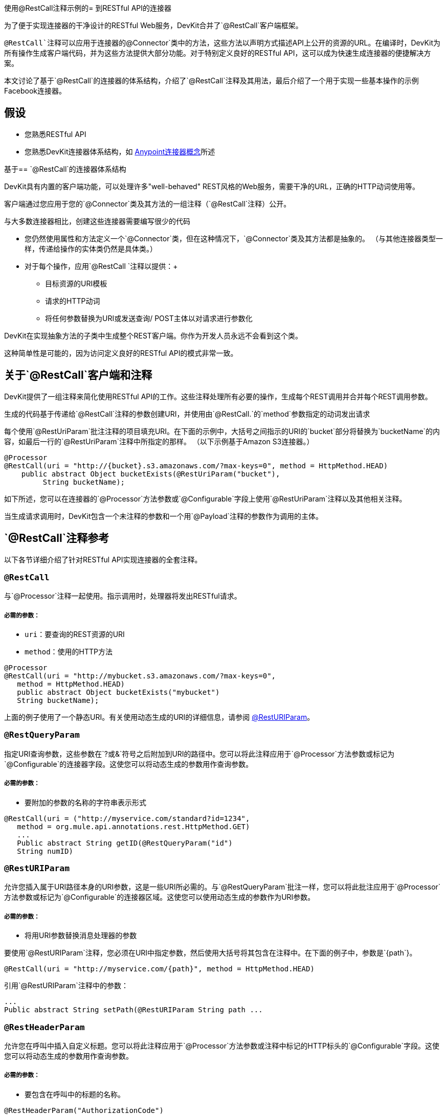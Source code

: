 使用@RestCall注释示例的= 到RESTful API的连接器

为了便于实现连接器的干净设计的RESTful Web服务，DevKit合并了`@RestCall`客户端框架。

`@RestCall`注释可以应用于连接器的`@Connector`类中的方法，这些方法以声明方式描述API上公开的资源的URL。在编译时，DevKit为所有操作生成客户端代码，并为这些方法提供大部分功能。对于特别定义良好的RESTful API，这可以成为快速生成连接器的便捷解决方案。

本文讨论了基于`@RestCall`的连接器的体系结构，介绍了`@RestCall`注释及其用法，最后介绍了一个用于实现一些基本操作的示例Facebook连接器。



== 假设

* 您熟悉RESTful API
* 您熟悉DevKit连接器体系结构，如 link:/anypoint-connector-devkit/v/3.4/anypoint-connector-concepts[Anypoint连接器概念]所述

基于==  `@RestCall`的连接器体系结构

DevKit具有内置的客户端功能，可以处理许多"well-behaved" REST风格的Web服务，需要干净的URL，正确的HTTP动词使用等。

客户端通过您应用于您的`@Connector`类及其方法的一组注释（`@RestCall`注释）公开。

与大多数连接器相比，创建这些连接器需要编写很少的代码

* 您仍然使用属性和方法定义一个`@Connector`类，但在这种情况下，`@Connector`类及其方法都是抽象的。 （与其他连接器类型一样，传递给操作的实体类仍然是具体类。）
* 对于每个操作，应用`@RestCall `注释以提供：+
** 目标资源的URI模板
** 请求的HTTP动词
** 将任何参数替换为URI或发送查询/ POST主体以对请求进行参数化

DevKit在实现抽象方法的子类中生成整个REST客户端。你作为开发人员永远不会看到这个类。

这种简单性是可能的，因为访问定义良好的RESTful API的模式非常一致。

== 关于`@RestCall`客户端和注释

DevKit提供了一组注释来简化使用RESTful API的工作。这些注释处理所有必要的操作，生成每个REST调用并合并每个REST调用参数。

生成的代码基于传递给`@RestCall`注释的参数创建URI，并使用由`@RestCall.`的`method`参数指定的动词发出请求

每个使用`@RestUriParam`批注注释的项目填充URI。在下面的示例中，大括号之间指示的URI的`bucket`部分将替换为`bucketName`的内容，如最后一行的`@RestUriParam`注释中所指定的那样。 （以下示例基于Amazon S3连接器。）

[source, java, linenums]
----
@Processor
@RestCall(uri = "http://{bucket}.s3.amazonaws.com/?max-keys=0", method = HttpMethod.HEAD)
    public abstract Object bucketExists(@RestUriParam("bucket"),
         String bucketName);
----

如下所述，您可以在连接器的`@Processor`方法参数或`@Configurable`字段上使用`@RestUriParam`注释以及其他相关注释。

当生成请求调用时，DevKit包含一个未注释的参数和一个用`@Payload`注释的参数作为调用的主体。

==  `@RestCall`注释参考

以下各节详细介绍了针对RESTful API实现连接器的全套注释。

===  `@RestCall`

与`@Processor`注释一起使用。指示调用时，处理器将发出RESTful请求。

===== 必需的参数：

*  `uri`：要查询的REST资源的URI
*  `method`：使用的HTTP方法

[source, java, linenums]
----
@Processor
@RestCall(uri = "http://mybucket.s3.amazonaws.com/?max-keys=0",
   method = HttpMethod.HEAD)
   public abstract Object bucketExists("mybucket")
   String bucketName);
----

上面的例子使用了一个静态URI。有关使用动态生成的URI的详细信息，请参阅 link:/anypoint-connector-devkit/v/3.4/connector-to-restful-api-with-restcall-annotations-example#code-resturiparam-code[@RestURIParam]。

===  `@RestQueryParam`

指定URI查询参数，这些参数在`?`或`&`符号之后附加到URI的路径中。您可以将此注释应用于`@Processor`方法参数或标记为`@Configurable`的连接器字段。这使您可以将动态生成的参数用作查询参数。

===== 必需的参数：

* 要附加的参数的名称的字符串表示形式

[source, java, linenums]
----
@RestCall(uri = ("http://myservice.com/standard?id=1234",
   method = org.mule.api.annotations.rest.HttpMethod.GET)
   ...
   Public abstract String getID(@RestQueryParam("id")
   String numID)
----

===  `@RestURIParam`

允许您插入属于URI路径本身的URI参数，这是一些URI所必需的。与`@RestQueryParam`批注一样，您可以将此批注应用于`@Processor`方法参数或标记为`@Configurable`的连接器区域。这使您可以使用动态生成的参数作为URI参数。

===== 必需的参数：

* 将用URI参数替换消息处理器的参数

要使用`@RestURIParam`注释，您必须在URI中指定参数，然后使用大括号将其包含在注释中。在下面的例子中，参数是`{path`}。

[source, java, linenums]
----
@RestCall(uri = "http://myservice.com/{path}", method = HttpMethod.HEAD)
----

引用`@RestURIParam`注释中的参数：

[source, code, linenums]
----
...
Public abstract String setPath(@RestURIParam String path ...
----

===  `@RestHeaderParam`

允许您在呼叫中插入自定义标题。您可以将此注释应用于`@Processor`方法参数或注释中标记的HTTP标头的`@Configurable`字段。这使您可以将动态生成的参数用作查询参数。

===== 必需的参数：

* 要包含在呼叫中的标题的名称。

[source, java, linenums]
----
@RestHeaderParam("AuthorizationCode")
@Configurable private String authorizationCode;
@Processor
@RestCall(uri = "http://\{bucket\}.s3.amazonaws.com/?max-keys=0",
   method = HttpMethod.HEAD)
   public abstract Object bucketExists(@UriParam("bucket")
   String bucketName);
----

===  `@RestPostParam`

允许您在Post方法调用的主体中设置参数。您可以将此批注应用于`@Processor`个方法参数或标记为`@Configurable`的连接器字段。 DevKit确保您仅将此注释应用于Post方法。

使用`@RestPostParam`注释的处理器方法不能使用未注释的参数或带有`@Payload`注释的参数。

== 实施`@RestCall`连接器

本文档的其余部分将引导您完成`@RestCall`连接器。您可以按照逐字逐句构建此示例，或者您可以应用相同的过程为您自己的API构建连接器。

=== 示例`@RestCall`连接器：Facebook Graph API

Facebook Graph API是应用程序将数据导入和导出Facebook社交图并与Facebook平台进行交互的主要方式。请参阅Facebook的https://developers.facebook.com/docs/getting-started/graphapi/[Getting Started：Graph API]以了解背景。

本讨论是围绕使用OAuth身份验证的Facebook Graph API的示例连接器构建的，并提供两种操作：

* 以用户对象的形式检索指定用户的配置文件信息
* 在指定用户的Facebook时间轴上发布更新

准备：设置Facebook图形API访问权限。=== 

Graph API支持读取公共信息的未经身份验证的访问，但需要OAuth2身份验证才能进行写入访问。对Graph API的OAuth2访问要求您：

* 注册Facebook开发者帐户
* 创建Facebook应用程序（将Facebook客户端应用程序与Facebook服务器上的开发者帐户标识关联起来）

有关设置经过身份验证的API访问权的Facebook文档， http://developers.facebook.com/docs/samples/meals-with-friends/register-facebook-application/[到这里]。 Facebook将生成*Consumer Key*和*Consumer Secret*，您需要完成该练习。

== 实现`@Connector`类

RestCall客户端可以与`@OAuth`认证注释或连接管理框架一起使用。在这种情况下，Facebook连接器使用OAuth 2.0身份验证。抽象`@Connector`类`FacebookConnector`在类上获得`@RestCall`注释和与OAuth相关的注释。

以下代码片段摘自`@Connector`类`FacebookConnector`：

[source, code, linenums]
----
/**
 * Facebook oauth2 connector
 *
 */
@OAuth2(accessTokenUrl = "https://graph.facebook.com/oauth/access_token",
        authorizationUrl = "https://graph.facebook.com/oauth/authorize",
        accessTokenRegex = "access_token=([^&]+?)&", expirationRegex = "expires=([^&]+?)$")
@Connector(name = "facebook-connector")
public abstract class FacebookConnector {
 
    /**
     * Your application's client identifier (consumer key in Remote Access Detail).
     */
    @Configurable
    @OAuthConsumerKey
    private String consumerKey;
 
 
    /**
     * Your application's client secret (consumer secret in Remote Access Detail).
     */
    @Configurable
    @OAuthConsumerSecret
    private String consumerSecret;
 
    //@RestQueryParam("access_token")
    @OAuthAccessToken
    private String accessToken;
 
 
    @OAuthCallbackParameter(expression = "#[json:id]")
    private String userId;
 
    @OAuthAccessTokenIdentifier
    public String getUserId() {
        return userId;
    }
 
 
    /* ...getters and setters omitted */
}
----

注意：

* 类`FacebookConnector`是一个抽象类，如RestCall连接器所需。
*  OAuth2注释用于相关方法和属性，如 link:/anypoint-connector-devkit/v/3.4/implementing-oauth-2.0-authentication[实施OAuth 2.0身份验证]中所述。
现在* 操作代码被省略。

== 实现数据模型实体类

您将必须定义任何实体类，这些实体类表示传递给Web服务请求并从Web服务请求返回的数据，以及JSON文档如何映射到与连接器一起使用的Java类。

如果为该服务提供了JSON模式或示例文档，则可以使用工具*JSONSchema2POJO*生成类， http://www.jsonschema2pojo.org/. (The https://github.com/joelittlejohn/jsonschema2pojo/wiki[Github上的Wiki]中提供了该工具，并开始使用JSONSchema2POJO的参考文档。）

一旦创建了数据模型类，将它们添加到您的项目并将它们导入到您的`@Connector`类中。

=== 示例：Facebook用户类

对于我们的示例，类User是用于将有关Facebook用户的数据传递给API的实体类。必须先定义并添加到项目中，然后才能实施使用它的操作。

User.java的完整定义如下：

[source, java, linenums]
----
package com.fb;
import java.util.HashMap;
import java.util.Map;
import javax.annotation.Generated;
import org.apache.commons.lang.builder.EqualsBuilder;
import org.apache.commons.lang.builder.HashCodeBuilder;
import org.apache.commons.lang.builder.ToStringBuilder;
import org.codehaus.jackson.annotate.JsonAnyGetter;
import org.codehaus.jackson.annotate.JsonAnySetter;
import org.codehaus.jackson.annotate.JsonProperty;
import org.codehaus.jackson.annotate.JsonPropertyOrder;
import org.codehaus.jackson.map.annotate.JsonSerialize;
@JsonSerialize(include = JsonSerialize.Inclusion.NON_NULL)
@Generated("com.googlecode.jsonschema2pojo")
@JsonPropertyOrder({
    "id",
    "name",
    "first_name",
    "last_name",
    "link",
    "username",
    "gender",
    "locale"
})
public class User {
    /**
     * the user id
     *
     */
    @JsonProperty("id")
    private String id;
    /**
     * the user name
     *
     */
    @JsonProperty("name")
    private String name;
    /**
     * the user first name
     *
     */
    @JsonProperty("first_name")
    private String first_name;
    /**
     * the user last name
     *
     */
    @JsonProperty("last_name")
    private String last_name;
    /**
     * the user last name
     *
     */
    @JsonProperty("link")
    private String link;
    /**
     *
     *
     */
    @JsonProperty("username")
    private String username;
    /**
     *
     *
     */
    @JsonProperty("gender")
    private String gender;
    /**
     *
     *
     */
    @JsonProperty("locale")
    private String locale;
    private Map<String, Object> additionalProperties = new HashMap<String, Object>();
    /**
     * the user id
     *
     */
    @JsonProperty("id")
    public String getId() {
        return id;
    }
    /**
     * the user id
     *
     */
    @JsonProperty("id")
    public void setId(String id) {
        this.id = id;
    }
    /**
     * the user name
     *
     */
    @JsonProperty("name")
    public String getName() {
        return name;
    }
    /**
     * the user name
     *
     */
    @JsonProperty("name")
    public void setName(String name) {
        this.name = name;
    }
    /**
     * the user first name
     *
     */
    @JsonProperty("first_name")
    public String getFirst_name() {
        return first_name;
    }
    /**
     * the user first name
     *
     */
    @JsonProperty("first_name")
    public void setFirst_name(String first_name) {
        this.first_name = first_name;
    }
    /**
     * the user last name
     *
     */
    @JsonProperty("last_name")
    public String getLast_name() {
        return last_name;
    }
    /**
     * the user last name
     *
     */
    @JsonProperty("last_name")
    public void setLast_name(String last_name) {
        this.last_name = last_name;
    }
    /**
     * the user last name
     *
     */
    @JsonProperty("link")
    public String getLink() {
        return link;
    }
    /**
     * the user last name
     *
     */
    @JsonProperty("link")
    public void setLink(String link) {
        this.link = link;
    }
    /**
     *
     *
     */
    @JsonProperty("username")
    public String getUsername() {
        return username;
    }
    /**
     *
     *
     */
    @JsonProperty("username")
    public void setUsername(String username) {
        this.username = username;
    }
    /**
     *
     *
     */
    @JsonProperty("gender")
    public String getGender() {
        return gender;
    }
    /**
     *
     *
     */
    @JsonProperty("gender")
    public void setGender(String gender) {
        this.gender = gender;
    }
    /**
     *
     *
     */
    @JsonProperty("locale")
    public String getLocale() {
        return locale;
    }
    /**
     *
     *
     */
    @JsonProperty("locale")
    public void setLocale(String locale) {
        this.locale = locale;
    }
    @Override
    public String toString() {
        return ToStringBuilder.reflectionToString(this);
    }
    @Override
    public int hashCode() {
        return HashCodeBuilder.reflectionHashCode(this);
    }
    @Override
    public boolean equals(Object other) {
        return EqualsBuilder.reflectionEquals(this, other);
    }
    @JsonAnyGetter
    public Map<String, Object> getAdditionalProperties() {
        return this.additionalProperties;
    }
    @JsonAnySetter
    public void setAdditionalProperties(String name, Object value) {
        this.additionalProperties.put(name, value);
    }
}
----

注意：

*  `@Generated("com.googlecode.jsonschema2pojo")`注释表示该类是使用https://github.com/joelittlejohn/jsonschema2pojo/wiki/Getting-Started#the-maven-plugin[JSONSchema2POJO]工具生成的，该工具托管于http://www.jsonschema2pojo.org/。
* 来自包`org.codehaus.jackson.annotate`的多个导入以及所使用的特定注释（例如`@JsonProperty, @JsonAnySetter, @JsonAnyGetter`）反映了RestCall客户端在内部使用Jackson对与服务交换的JSON数据进行序列化和反序列化的事实。务必在Jackson模式下使用JSONSchema2POJO。

== 将操作添加到`@Connector`类

在`@Connector`类上实现操作时，请注意，对于RESTCall连接器，操作方法（如类本身）是抽象的。方法的注释指定：

*  REST网址的模板，带有参数占位符
* 值为：+
** 替换网址中的占位符
** 附加为GET查询参数，
** 在POST正文中发送
* 期望作为返回值的类
* 要使用的HTTP请求方法（例如，GET，POST或PUT）

[WARNING]
====
*Apply a Test-Driven Approach*

当涉及到向连接器添加操作时，许多成功的项目都遵循类似于测试驱动开发的周期。

首先，确定操作的详细要求：

* 实体（POJO或具有特定内容的地图）可以将其作为输入接受或作为响应返回
* 针对一系列有效和无效输入的预期响应
* 操作在服务不可用时可能引发的异常，例如：+
** 身份验证失败
** 输入无效

然后，重复以下循环，直到完成所有计划的功能：

* 创建覆盖预期行为的JUnit测试，如 link:/anypoint-connector-devkit/v/3.4/developing-devkit-connector-tests[开发DevKit连接器测试]中所述
* 实现功能以满足这些要求，如下所示：+
** 定义所需的任何新实体类（并根据需要对它们进行注释以映射到/来自JSON）
** 创建或增强客户端类中的方法和`@Connector`类中的`@Processor`方法以添加功能
** 使用必要的代码段评论更新您的`@Connector`类
** 运行Maven构建以运行JUnit测试并修复所有错误，直到所有测试通过

继续操作，直到涵盖所有操作的所有功能。完成之后，您将为连接器提供完整的验证套件，以便在目标服务，连接器本身，Mule ESB或DevKit发生更改时捕获任何回退。

您可能会问，"When do I try my connector in Studio? Why can't I just test manually?"。除了自动化的JUnit测试外，随时随地手动测试每个操作也很有用（也是令人欣慰的）：

* 您可以在工作中看到基本的操作功能
* 您可以查看连接器在Studio用户界面中的显示方式，这些自动化单元测试无法显示给您

在Studio中进行测试将提供机会来优化连接器的可用性，通过合理的默认设置改进体验，并通过更好的Javadoc注释来填充工具提示等等。

但是，这并没有削弱测试驱动方法的价值。许多连接器开发项目由于未能提供精心策划的测试套件而陷入困境或产生难以使用或不可靠的连接器 - 它更多的是前期工作，但它确实带来了更快，更好的结果。

有关如何开发连接器测试的详细信息，请参阅 link:/anypoint-connector-devkit/v/3.4/developing-devkit-connector-tests[开发DevKit连接器测试]。
====

=== 示例：`FacebookConnector`操作方法

该连接器将公开以下定义的`getUser()`和`publishWall()`操作。

[source, code, linenums]
----
/**
     * GET a user profile.
     * {@sample.xml ../../../examples/Facebook.default.xml.sample facebook-connector:default}
     *
     * @param user
     *     Represents the ID of the user object.
     * @param metadata
     *     The Graph API supports introspection of objects, which enables you to see all of the connections an
     *                         object has without knowing its type ahead of time.
     * @return  a User object.
     * @throws IOException
     *      when the call fails
     */
    @Processor
    @RestCall(uri = "https://graph.facebook.com/{user}", method = HttpMethod.GET)
    public abstract User getUser(
        @RestUriParam("user") String user,
        @RestQueryParam("metadata") String metadata)
        throws IOException
    ;
 
 
    /**
     * post a message on a user's wall
     * {@sample.xml ../../../examples/Facebook.default.xml.sample facebook-connector:default}
     *
     * @param message
     *     message to be published
     * @param user
     *     user id
     * @return  No return information available
     * @throws IOException
     *      when the call fails
     */
    @OAuthProtected
    @Processor
    @RestCall(uri = "https://graph.facebook.com/{user}/feed", method = HttpMethod.POST, contentType = "application/json")
    public abstract String publishWall(
        @RestUriParam("user") String user,
        @RestPostParam("message") String message)
        throws IOException
    ;
----

注意：

*  `getUser()`没有`@OAuthProtected`注释。 Facebook允许即使没有身份验证也可以获得一些用户信息（尽管根据经过身份验证的用户与所请求用户的关系，所请求用户的隐私设置等，可能会通过身份验证返回更完整的响应。
* 发布到墙上需要身份验证，所以它被注释@OAuthProtected。

== 另请参阅

一旦你有一个连接器可以很好地安装在Studio中并通过基本的单元测试，你可以：

* 继续通过上述迭代过程添加操作，直到您拥有所需的操作和测试用例来验证所有期望的行为。
* 按 link:/anypoint-connector-devkit/v/3.4/customizing-connector-integration-with-esb-and-studio[定制连接器与ESB和Studio集成]中所述，通过更多注释优化连接器对话框和XML元素的外观。
* 您也可以返回到 link:/anypoint-connector-devkit/v/3.4/devkit-shortcut-to-success[DevKit成功的捷径]。
